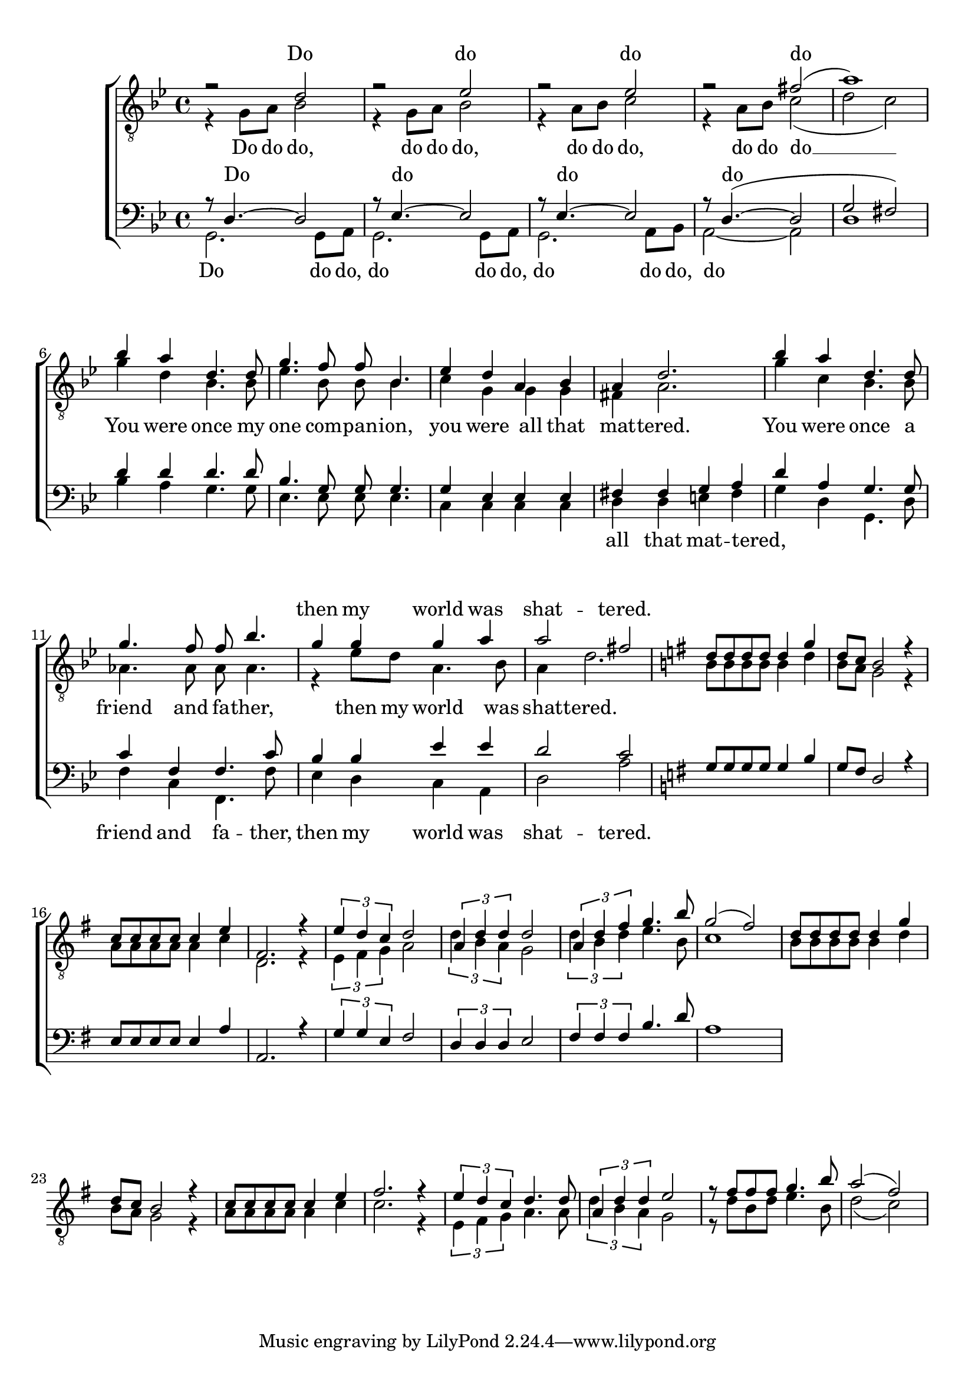 \paper {
  top-system-spacing.basic-distance = #10
  score-system-spacing.basic-distance = #20
  system-system-spacing.basic-distance = #20
  last-bottom-spacing.basic-distance = #10
}

global = {
  \key c \major
  \time 4/4
}

tenorMusic = \relative c' {
  r2 d r es r es r fis( a1)
	bes4 a d,4. d8 g4. f8 f bes,4. es4 d a bes a d2.
	bes'4 a d,4. d8 g4. f8 f bes4. g4 g g a a2 fis2

	\key g\major
	d8 d d d d4 g d8 c b2 r4
	c8 c c c c4 e fis,2. r4
	\tuplet 3/2 {e'4 d c} d2
	\tuplet 3/2 {a4 d d} d2 
	\tuplet 3/2 {a4 d fis} g4. b8 g2( fis) 
	d8 d d d d4 g d8 c b2 r4
	c8 c c c c4 e fis2. r4
	\tuplet 3/2 {e4 d c} d4. 8
	\tuplet 3/2 {a4 d d} e2
	r8 fis fis fis g4. b8 a2( fis)
}
tenorWords = \lyricmode {
	Do do do do
	_ _ _ _ _ _ _ _ _ _ _ _ _ _ _ _ _ _ _ _ _ _ then my world was shat -- tered.
}

leadMusic = \relative c' {
  r4 g8 a bes2 r4 g8 a bes2 r4 a8 bes c2 r4 a8 bes c2( d c)
	g'4 d bes4. bes8 es4. bes8 bes bes4. c4 g g g fis a2.
	g'4 c, bes4. bes8 as4. as8 as as4. r4 es'8 d a4. bes8 a4 d2.

	\key g\major
  b8 b b b b4 d b8 a g2 r4
	a8 a a a a4 c4 d,2. r4
	\tuplet 3/2 {e4 fis g} a2
	\tuplet 3/2 {d4 b a} g2 
	\tuplet 3/2 {d'4 b d} e4. b8 c1 

	b8 b b b b4 d b8 a g2 r4
	a8 a a a a4 c c2. r4
	\tuplet 3/2 {e,4 fis g} a4. a8 
	\tuplet 3/2 {d4 b a} g2
	r8 d' b d e4. b8 d2( c)
}
leadWords = \lyricmode {
	Do do do, do do do, do do do, do do do __ __
	You were once my one com -- pan -- ion, you were all that mat -- tered.
	You were once a friend and fa -- ther, then my world was shat -- tered.
}

bariMusic = \relative c {
  r8 d4.~2 r8 es4.~2 r8 es4.~2 r8 d4.(~2 g fis)
	d'4 d d4. d8 bes4. g8 g g4. g4 es es es fis fis g a 
	d a g4. g8 c4 f, f4. c'8 bes4 bes es es d2 c

	\key g\major
	g8 g g g g4 b g8 fis d2 r4
	e8 e e e e4 a a,2. r4
	\tuplet 3/2 {g'4 g e} fis2
	\tuplet 3/2 {d4 d d} e2
	\tuplet 3/2 {fis4 fis fis} b4. d8 a1
	
}
bariWords = \lyricmode {
  Do_ do_ do_ do _ _ _ _ _ _ _ _ _ _ _ _ _ _ _ _ _ _ _ _ _ _ _ _ _ _ _ _ _ _ _
}

bassMusic = \relative c {
  g2. g8 a g2. g8 a g2. a8 bes a2~2 d1
	bes'4 a g4. g8 es4. es8 es es4. c4 c c c d d e fis
	g4 d g,4. d'8 f4 c f,4. f'8 es4 d c a d2 a'
}
bassWords = \lyricmode {
  Do do do, do do do, do do do, do 
	_ _ _ _ _ _ _ _ _ _ _ _ _ all that mat -- tered, _ _ _ _ friend and fa -- ther, then my world was shat -- tered.
}

\score {
  \new ChoirStaff <<
    \new Lyrics = "tenor" \with {
      % this is needed for lyrics above a staff
      \override VerticalAxisGroup.staff-affinity = #DOWN
    }
    \new Staff = "TL" <<
			\clef "treble_8"
			\key bes\major
      \new Voice = "tenor" {
        \voiceOne
        << \global \tenorMusic >>
      }
      \new Voice = "lead" {
        \voiceTwo
        << \global \leadMusic >>
      }
    >>
    \new Lyrics = "lead"
    \new Lyrics = "baritone" \with {
      % this is needed for lyrics above a staff
      \override VerticalAxisGroup.staff-affinity = #DOWN
    }
    \new Staff = "BB" <<
      \clef bass
			\key bes\major
      \new Voice = "baritone" {
        \voiceOne
        << \global \bariMusic >>
      }
      \new Voice = "bass" {
        \voiceTwo << \global \bassMusic >>
      }
    >>
    % \new Lyrics = "basses"
    \context Lyrics = "tenor" \lyricsto "tenor" \tenorWords
    \context Lyrics = "lead" \lyricsto "lead" \leadWords
    \context Lyrics = "baritone" \lyricsto "baritone" \bariWords
    \context Lyrics = "basses" \lyricsto "bass" \bassWords
  >>
}
